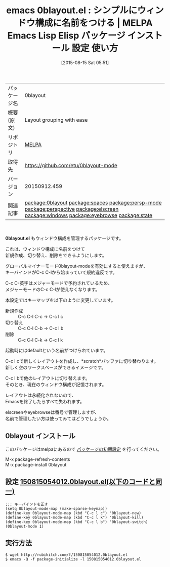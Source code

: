 #+BLOG: rubikitch
#+POSTID: 1900
#+DATE: [2015-08-15 Sat 05:51]
#+PERMALINK: 0blayout
#+OPTIONS: toc:nil num:nil todo:nil pri:nil tags:nil ^:nil \n:t -:nil
#+ISPAGE: nil
#+DESCRIPTION:
# (progn (erase-buffer)(find-file-hook--org2blog/wp-mode))
#+BLOG: rubikitch
#+CATEGORY: Emacs
#+EL_PKG_NAME: 0blayout
#+EL_TAGS: emacs, %p, %p.el, emacs lisp %p, elisp %p, emacs %f %p, emacs %p 使い方, emacs %p 設定, emacs パッケージ %p,  relate:spaces, relate:persp-mode, relate:perspective, relate:elscreen, relate:windows, relate:eyebrowse, emacs ウィンドウ構成, emacs ウィンドウ構成 保存 復元, emacs window-configuration, emacs ウィンドウ構成,, relate:state
#+EL_TITLE: Emacs Lisp Elisp パッケージ インストール 設定 使い方 
#+EL_TITLE0: シンプルにウィンドウ構成に名前をつける
#+EL_URL: 
#+begin: org2blog
#+DESCRIPTION: MELPAのEmacs Lispパッケージ0blayoutの紹介
#+MYTAGS: package:0blayout, emacs 使い方, emacs コマンド, emacs, 0blayout, 0blayout.el, emacs lisp 0blayout, elisp 0blayout, emacs melpa 0blayout, emacs 0blayout 使い方, emacs 0blayout 設定, emacs パッケージ 0blayout,  relate:spaces, relate:persp-mode, relate:perspective, relate:elscreen, relate:windows, relate:eyebrowse, emacs ウィンドウ構成, emacs ウィンドウ構成 保存 復元, emacs window-configuration, emacs ウィンドウ構成,, relate:state
#+TAGS: package:0blayout, emacs 使い方, emacs コマンド, emacs, 0blayout, 0blayout.el, emacs lisp 0blayout, elisp 0blayout, emacs melpa 0blayout, emacs 0blayout 使い方, emacs 0blayout 設定, emacs パッケージ 0blayout,  relate:spaces, relate:persp-mode, relate:perspective, relate:elscreen, relate:windows, relate:eyebrowse, emacs ウィンドウ構成, emacs ウィンドウ構成 保存 復元, emacs window-configuration, emacs ウィンドウ構成,, relate:state, Emacs, 0blayout.el
#+TITLE: emacs 0blayout.el : シンプルにウィンドウ構成に名前をつける | MELPA Emacs Lisp Elisp パッケージ インストール 設定 使い方 
#+BEGIN_HTML
<table>
<tr><td>パッケージ名</td><td>0blayout</td></tr>
<tr><td>概要(原文)</td><td>Layout grouping with ease</td></tr>
<tr><td>リポジトリ</td><td><a href="http://melpa.org/">MELPA</a></td></tr>
<tr><td>取得先</td><td><a href="https://github.com/etu/0blayout-mode">https://github.com/etu/0blayout-mode</a></td></tr>
<tr><td>バージョン</td><td>20150912.459</td></tr>
<tr><td>関連記事</td><td><a href="http://rubikitch.com/tag/package:0blayout/">package:0blayout</a> <a href="http://rubikitch.com/tag/package:spaces/">package:spaces</a> <a href="http://rubikitch.com/tag/package:persp-mode/">package:persp-mode</a> <a href="http://rubikitch.com/tag/package:perspective/">package:perspective</a> <a href="http://rubikitch.com/tag/package:elscreen/">package:elscreen</a> <a href="http://rubikitch.com/tag/package:windows/">package:windows</a> <a href="http://rubikitch.com/tag/package:eyebrowse/">package:eyebrowse</a> <a href="http://rubikitch.com/tag/package:state/">package:state</a></td></tr>
</table>
<br />
#+END_HTML
*0blayout.el* もウィンドウ構成を管理するパッケージです。

これは、ウィンドウ構成に名前をつけて
新規作成、切り替え、削除をできるようにします。

グローバルマイナーモード0blayout-modeを有効にすると使えますが、
キーバインドがC-c C-lから始まっていて規約違反です。

C-c C-英字はメジャーモードで予約されているため、
メジャーモードのC-c C-lが使えなくなります。

本設定ではキーマップを以下のように変更しています。

- 新規作成 :: C-c C-l C-c → C-c l c
- 切り替え :: C-c C-l C-b → C-c l b
- 削除 :: C-c C-l C-k → C-c l k

起動時にはdefaultという名前がつけられています。

C-c l cで新しくレイアウトを作成し、*scratch*バッファに切り替わります。
新しく空のワークスペースができるイメージです。

C-c l bで他のレイアウトに切り替えます。
そのとき、現在のウィンドウ構成が記憶されます。

レイアウトは永続化されないので、
Emacsを終了したらすべて失われます。

elscreenやeyebrowseは番号で管理しますが、
名前で管理したい方は使ってみてはどうでしょうか。



# (progn (forward-line 1)(shell-command "screenshot-time.rb org_template" t))
** 0blayout インストール
このパッケージはmelpaにあるので [[http://rubikitch.com/package-initialize][パッケージの初期設定]] を行ってください。

M-x package-refresh-contents
M-x package-install 0blayout


#+end:
** 概要                                                             :noexport:
*0blayout.el* もウィンドウ構成を管理するパッケージです。

これは、ウィンドウ構成に名前をつけて
新規作成、切り替え、削除をできるようにします。

グローバルマイナーモード0blayout-modeを有効にすると使えますが、
キーバインドがC-c C-lから始まっていて規約違反です。

C-c C-英字はメジャーモードで予約されているため、
メジャーモードのC-c C-lが使えなくなります。

本設定ではキーマップを以下のように変更しています。

- 新規作成 :: C-c C-l C-c → C-c l c
- 切り替え :: C-c C-l C-b → C-c l b
- 削除 :: C-c C-l C-k → C-c l k

起動時にはdefaultという名前がつけられています。

C-c l cで新しくレイアウトを作成し、*scratch*バッファに切り替わります。
新しく空のワークスペースができるイメージです。

C-c l bで他のレイアウトに切り替えます。
そのとき、現在のウィンドウ構成が記憶されます。

レイアウトは永続化されないので、
Emacsを終了したらすべて失われます。

elscreenやeyebrowseは番号で管理しますが、
名前で管理したい方は使ってみてはどうでしょうか。



# (progn (forward-line 1)(shell-command "screenshot-time.rb org_template" t))
** 設定 [[http://rubikitch.com/f/150815054012.0blayout.el][150815054012.0blayout.el(以下のコードと同一)]]
#+BEGIN: include :file "/r/sync/junk/150815/150815054012.0blayout.el"
#+BEGIN_SRC fundamental
;;; キーバインドを正す
(setq 0blayout-mode-map (make-sparse-keymap))
(define-key 0blayout-mode-map (kbd "C-c l c") '0blayout-new)
(define-key 0blayout-mode-map (kbd "C-c l k") '0blayout-kill)
(define-key 0blayout-mode-map (kbd "C-c l b") '0blayout-switch)
(0blayout-mode 1)
#+END_SRC

#+END:

** 実行方法
#+BEGIN_EXAMPLE
$ wget http://rubikitch.com/f/150815054012.0blayout.el
$ emacs -Q -f package-initialize -l 150815054012.0blayout.el
#+END_EXAMPLE
